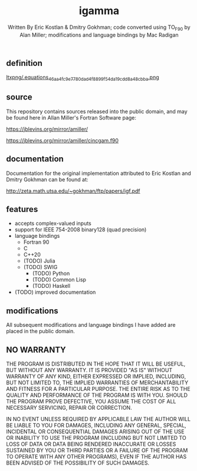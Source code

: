 #+OPTIONS: tex:t
#+STARTUP: latexpreview
#+LaTeX_HEADER: \usepackage{amsmath}
#+TITLE: igamma
#+AUTHOR: Written By Eric Kostlan & Dmitry Gokhman; code converted using TO_F90 by Alan Miller; modifications and language bindings by Mac Radigan
#+HOMEPAGE: https://jblevins.org/mirror/amiller/
#+SEE-ALSO: http://zeta.math.utsa.edu/~gokhman/ftp/papers/igf.pdf
#+LICENSE: ODC Public Domain Dedication & License 1.0
#+SPDX-License-Identifier: PDDL-1.0

** definition

[[https://en.wikipedia.org/wiki/Incomplete_gamma_function#Definition][ltxpng/.equations_46aa4fc9e7780dad4f8899f54da19cdd8a48cbba.png]] 

** source

This repository contains sources released into the public domain, and may be found here in Allan Miller's Fortran Software page:

[[https://jblevins.org/mirror/amiller/]]

[[https://jblevins.org/mirror/amiller/cincgam.f90]]

** documentation

Documentation for the original implementation attributed to Eric Kostlan and Dmitry Gokhman can be found at:

[[http://zeta.math.utsa.edu/~gokhman/ftp/papers/igf.pdf]]

** features

  - accepts complex-valued inputs
  - support for IEEE 754-2008 binary128 (quad precision)
  - language bindings
    - Fortran 90
    - C
    - C++20
    - (TODO) Julia
    - (TODO) SWIG
      - (TODO) Python
      - (TODO) Common Lisp
      - (TODO) Haskell
  - (TODO) improved documentation

** modifications

All subsequent modifications and language bindings I have added are placed in the public domain.

** NO WARRANTY

THE PROGRAM IS DISTRIBUTED IN THE HOPE THAT IT WILL BE USEFUL, BUT WITHOUT ANY WARRANTY. IT IS PROVIDED "AS IS" WITHOUT WARRANTY OF ANY KIND, EITHER EXPRESSED OR IMPLIED, INCLUDING, BUT NOT LIMITED TO, THE IMPLIED WARRANTIES OF MERCHANTABILITY AND FITNESS FOR A PARTICULAR PURPOSE. THE ENTIRE RISK AS TO THE QUALITY AND PERFORMANCE OF THE PROGRAM IS WITH YOU. SHOULD THE PROGRAM PROVE DEFECTIVE, YOU ASSUME THE COST OF ALL NECESSARY SERVICING, REPAIR OR CORRECTION.

IN NO EVENT UNLESS REQUIRED BY APPLICABLE LAW THE AUTHOR WILL BE LIABLE TO YOU FOR DAMAGES, INCLUDING ANY GENERAL, SPECIAL, INCIDENTAL OR CONSEQUENTIAL DAMAGES ARISING OUT OF THE USE OR INABILITY TO USE THE PROGRAM (INCLUDING BUT NOT LIMITED TO LOSS OF DATA OR DATA BEING RENDERED INACCURATE OR LOSSES SUSTAINED BY YOU OR THIRD PARTIES OR A FAILURE OF THE PROGRAM TO OPERATE WITH ANY OTHER PROGRAMS), EVEN IF THE AUTHOR HAS BEEN ADVISED OF THE POSSIBILITY OF SUCH DAMAGES.

 # *EOF* 
